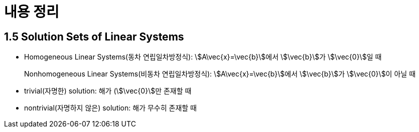 = 내용 정리

== 1.5 Solution Sets of Linear Systems

* Homogeneous Linear Systems(동차 연립일차방정식): stem:[A\vec{x}=\vec{b}]에서
  stem:[\vec{b}]가 stem:[\vec{0}]일 때
+ 
Nonhomogeneous Linear Systems(비동차 연립일차방정식): stem:[A\vec{x}=\vec{b}]에서
stem:[\vec{b}]가 stem:[\vec{0}]이 아닐 때

* trivial(자명한) solution: 해가 (stem:[\vec{0}]만 존재할 때

* nontrivial(자명하지 않은) solution: 해가 무수히 존재할 때


